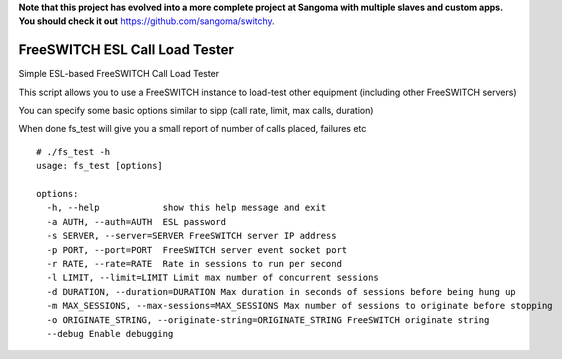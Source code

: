 **Note that this project has evolved into a more complete project at Sangoma with multiple slaves and custom apps. You should check it out**
`https://github.com/sangoma/switchy
<https://github.com/sangoma/switchy>`_.

FreeSWITCH ESL Call Load Tester
--------------------------------

Simple ESL-based FreeSWITCH Call Load Tester

This script allows you to use a FreeSWITCH instance to load-test other equipment (including other FreeSWITCH servers)

You can specify some basic options similar to sipp (call rate, limit, max calls, duration)

When done fs_test will give you a small report of number of calls placed, failures etc

::

 # ./fs_test -h
 usage: fs_test [options]

 options:
   -h, --help            show this help message and exit
   -a AUTH, --auth=AUTH  ESL password
   -s SERVER, --server=SERVER FreeSWITCH server IP address
   -p PORT, --port=PORT  FreeSWITCH server event socket port
   -r RATE, --rate=RATE  Rate in sessions to run per second
   -l LIMIT, --limit=LIMIT Limit max number of concurrent sessions
   -d DURATION, --duration=DURATION Max duration in seconds of sessions before being hung up
   -m MAX_SESSIONS, --max-sessions=MAX_SESSIONS Max number of sessions to originate before stopping
   -o ORIGINATE_STRING, --originate-string=ORIGINATE_STRING FreeSWITCH originate string
   --debug Enable debugging
